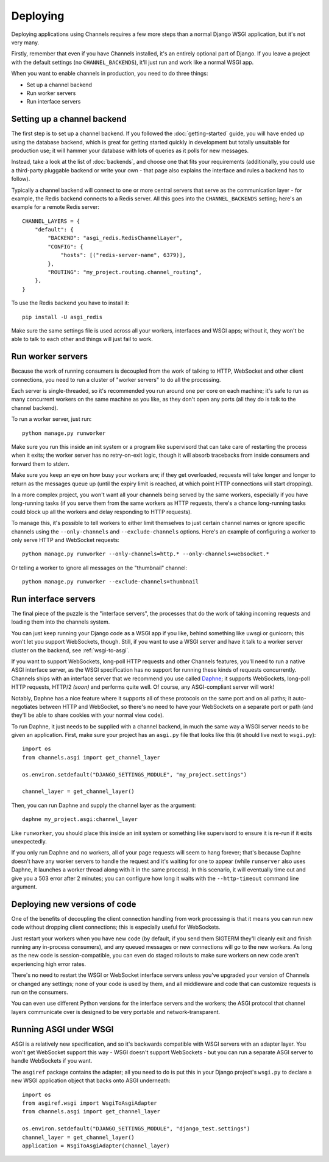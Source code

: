 Deploying
=========

Deploying applications using Channels requires a few more steps than a normal
Django WSGI application, but it's not very many.

Firstly, remember that even if you have Channels installed, it's an entirely
optional part of Django. If you leave a project with the default settings
(no ``CHANNEL_BACKENDS``), it'll just run and work like a normal WSGI app.

When you want to enable channels in production, you need to do three things:

* Set up a channel backend
* Run worker servers
* Run interface servers


Setting up a channel backend
----------------------------

The first step is to set up a channel backend. If you followed the
:doc:`getting-started` guide, you will have ended up using the database
backend, which is great for getting started quickly in development but totally
unsuitable for production use; it will hammer your database with lots of
queries as it polls for new messages.

Instead, take a look at the list of :doc:`backends`, and choose one that
fits your requirements (additionally, you could use a third-party pluggable
backend or write your own - that page also explains the interface and rules
a backend has to follow).

Typically a channel backend will connect to one or more central servers that
serve as the communication layer - for example, the Redis backend connects
to a Redis server. All this goes into the ``CHANNEL_BACKENDS`` setting;
here's an example for a remote Redis server::

    CHANNEL_LAYERS = {
        "default": {
            "BACKEND": "asgi_redis.RedisChannelLayer",
            "CONFIG": {
                "hosts": [("redis-server-name", 6379)],
            },
            "ROUTING": "my_project.routing.channel_routing",
        },
    }

To use the Redis backend you have to install it::

    pip install -U asgi_redis


Make sure the same settings file is used across all your workers, interfaces
and WSGI apps; without it, they won't be able to talk to each other and things
will just fail to work.


Run worker servers
------------------

Because the work of running consumers is decoupled from the work of talking
to HTTP, WebSocket and other client connections, you need to run a cluster
of "worker servers" to do all the processing.

Each server is single-threaded, so it's recommended you run around one per
core on each machine; it's safe to run as many concurrent workers on the same
machine as you like, as they don't open any ports (all they do is talk to
the channel backend).

To run a worker server, just run::

    python manage.py runworker

Make sure you run this inside an init system or a program like supervisord that
can take care of restarting the process when it exits; the worker server has
no retry-on-exit logic, though it will absorb tracebacks from inside consumers
and forward them to stderr.

Make sure you keep an eye on how busy your workers are; if they get overloaded,
requests will take longer and longer to return as the messages queue up
(until the expiry limit is reached, at which point HTTP connections will
start dropping).

In a more complex project, you won't want all your channels being served by the
same workers, especially if you have long-running tasks (if you serve them from
the same workers as HTTP requests, there's a chance long-running tasks could
block up all the workers and delay responding to HTTP requests).

To manage this, it's possible to tell workers to either limit themselves to
just certain channel names or ignore specific channels using the
``--only-channels`` and ``--exclude-channels`` options. Here's an example
of configuring a worker to only serve HTTP and WebSocket requests::

    python manage.py runworker --only-channels=http.* --only-channels=websocket.*

Or telling a worker to ignore all messages on the "thumbnail" channel::

    python manage.py runworker --exclude-channels=thumbnail


Run interface servers
---------------------

The final piece of the puzzle is the "interface servers", the processes that
do the work of taking incoming requests and loading them into the channels
system.

You can just keep running your Django code as a WSGI app if you like, behind
something like uwsgi or gunicorn; this won't let you support WebSockets, though.
Still, if you want to use a WSGI server and have it talk to a worker server
cluster on the backend, see :ref:`wsgi-to-asgi`.

If you want to support WebSockets, long-poll HTTP requests and other Channels
features, you'll need to run a native ASGI interface server, as the WSGI
specification has no support for running these kinds of requests concurrently.
Channels ships with an interface server that we recommend you use called
`Daphne <http://github.com/andrewgodwin/daphne/>`_; it supports WebSockets,
long-poll HTTP requests, HTTP/2 *(soon)* and performs quite well.
Of course, any ASGI-compliant server will work!

Notably, Daphne has a nice feature where it supports all of these protocols on
the same port and on all paths; it auto-negotiates between HTTP and WebSocket,
so there's no need to have your WebSockets on a separate port or path (and
they'll be able to share cookies with your normal view code).

To run Daphne, it just needs to be supplied with a channel backend, in much
the same way a WSGI server needs to be given an application.
First, make sure your project has an ``asgi.py`` file that looks like this
(it should live next to ``wsgi.py``)::

    import os
    from channels.asgi import get_channel_layer

    os.environ.setdefault("DJANGO_SETTINGS_MODULE", "my_project.settings")

    channel_layer = get_channel_layer()

Then, you can run Daphne and supply the channel layer as the argument::

    daphne my_project.asgi:channel_layer

Like ``runworker``, you should place this inside an init system or something
like supervisord to ensure it is re-run if it exits unexpectedly.

If you only run Daphne and no workers, all of your page requests will seem to
hang forever; that's because Daphne doesn't have any worker servers to handle
the request and it's waiting for one to appear (while ``runserver`` also uses
Daphne, it launches a worker thread along with it in the same process). In this
scenario, it will eventually time out and give you a 503 error after 2 minutes;
you can configure how long it waits with the ``--http-timeout`` command line
argument.


Deploying new versions of code
------------------------------

One of the benefits of decoupling the client connection handling from work
processing is that it means you can run new code without dropping client
connections; this is especially useful for WebSockets.

Just restart your workers when you have new code (by default, if you send
them SIGTERM they'll cleanly exit and finish running any in-process
consumers), and any queued messages or new connections will go to the new
workers. As long as the new code is session-compatible, you can even do staged
rollouts to make sure workers on new code aren't experiencing high error rates.

There's no need to restart the WSGI or WebSocket interface servers unless
you've upgraded your version of Channels or changed any settings;
none of your code is used by them, and all middleware and code that can
customize requests is run on the consumers.

You can even use different Python versions for the interface servers and the
workers; the ASGI protocol that channel layers communicate over
is designed to be very portable and network-transparent.


.. _wsgi-to-asgi:

Running ASGI under WSGI
-----------------------

ASGI is a relatively new specification, and so it's backwards compatible with
WSGI servers with an adapter layer. You won't get WebSocket support this way -
WSGI doesn't support WebSockets - but you can run a separate ASGI server to
handle WebSockets if you want.

The ``asgiref`` package contains the adapter; all you need to do is put this
in your Django project's ``wsgi.py`` to declare a new WSGI application object
that backs onto ASGI underneath::

    import os
    from asgiref.wsgi import WsgiToAsgiAdapter
    from channels.asgi import get_channel_layer

    os.environ.setdefault("DJANGO_SETTINGS_MODULE", "django_test.settings")
    channel_layer = get_channel_layer()
    application = WsgiToAsgiAdapter(channel_layer)
